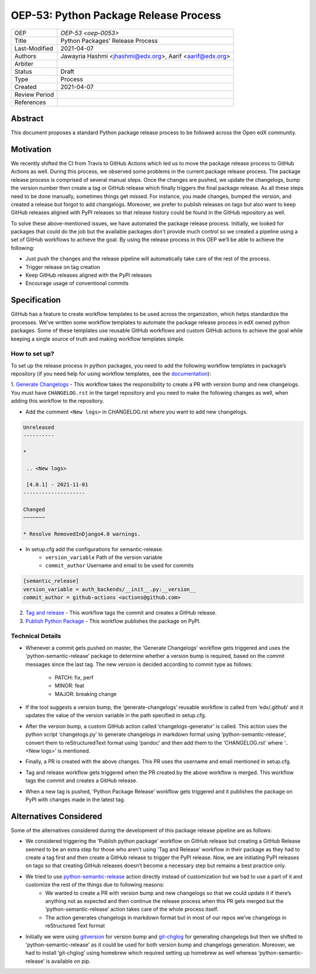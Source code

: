 ======================================
OEP-53: Python Package Release Process
======================================

+---------------+--------------------------------------------------------------+
| OEP           | `OEP-53 <oep-0053>`                                          |
+---------------+--------------------------------------------------------------+
| Title         | Python Packages' Release Process                             |
+---------------+--------------------------------------------------------------+
| Last-Modified | 2021-04-07                                                   |
+---------------+--------------------------------------------------------------+
| Authors       | Jawayria Hashmi <jhashmi@edx.org>,                           |
|               | Aarif <aarif@edx.org>                                        |
+---------------+--------------------------------------------------------------+
| Arbiter       |                                                              |
+---------------+--------------------------------------------------------------+
| Status        | Draft                                                        |
+---------------+--------------------------------------------------------------+
| Type          | Process                                                      |
+---------------+--------------------------------------------------------------+
| Created       | 2021-04-07                                                   |
+---------------+--------------------------------------------------------------+
| Review Period |                                                              |
+---------------+--------------------------------------------------------------+
| References    |                                                              |
+---------------+--------------------------------------------------------------+

Abstract
========

This document proposes a standard Python package release process to be followed across the Open edX community.

Motivation
==========

We recently shifted the CI from Travis to GitHub Actions which led us to move the package release process to GitHub Actions as well. During this process,
we observed some problems in the current package release process. The package release process is comprised of several manual steps.
Once the changes are pushed, we update the changelogs, bump the version number then create a tag or GitHub release which finally triggers the final package release.
As all these steps need to be done manually, sometimes things get missed. For instance, you made changes, bumped the version, and created a release but forgot
to add changelogs. Moreover, we prefer to publish releases on tags but also want to keep GitHub releases aligned with PyPI releases so that release history
could be found in the GitHub repository as well.

To solve these above-mentioned issues, we have automated the package release process. Initially, we looked for packages that could do the job but the
available packages don't provide much control so we created a pipeline using a set of GitHub workflows to achieve the goal. By using the release process
in this OEP we’ll be able to achieve the following:

* Just push the changes and the release pipeline will automatically take care of the rest of the process.
* Trigger release on tag creation
* Keep GitHub releases aligned with the PyPI releases
* Encourage usage of conventional commits

Specification
=============

GitHub has a feature to create workflow templates to be used across the organization, which helps standardize the processes. We’ve written some workflow
templates to automate the package release process in edX owned python packages. Some of these templates use reusable GitHub workflows and custom GitHub actions
to achieve the goal while keeping a single source of truth and making workflow templates simple.

How to set up?
--------------

To set up the release process in python packages, you need to add the following workflow templates in package’s repository
(if you need help for using workflow templates, see the `documentation`_):

1. `Generate Changelogs`_ - This workflow takes the responsibility to create a PR with version bump and new changelogs.
You must have ``CHANGELOG.rst`` in the target repository and you need to make the following changes as well, when adding this workflow to the repository.

* Add the comment ``<New logs>`` in CHANGELOG.rst where you want to add new changelogs.

.. code-block::

    Unreleased
    ----------

    *

     .. <New logs>

     [4.0.1] - 2021-11-01
    --------------------

    Changed
    ~~~~~~~

    * Resolve RemovedInDjango4.0 warnings.


* In setup.cfg add the configurations for semantic-release.
    - ``version_variable``  Path of the version variable
    - ``commit_author``     Username and email to be used for commits

.. code-block::

    [semantic_release]
    version_variable = auth_backends/__init__.py:__version__
    commit_author = github-actions <actions@github.com>

2. `Tag and release`_  - This workflow tags the commit and creates a GitHub release.

3. `Publish Python Package`_  - This workflow publishes the package on PyPI.

Technical Details
-----------------

* Whenever a commit gets pushed on master, the ‘Generate Changelogs’ workflow gets triggered and uses the 'python-semantic-release’ package to determine whether a version bump is required, based on the commit messages since the last tag. The new version is decided according to commit type as follows:

    - PATCH:	fix, perf
    - MINOR:	feat
    - MAJOR:	breaking change

* If the tool suggests a version bump, the ‘generate-changelogs’ reusable workflow is called from ‘edx/.github’ and it updates the value of the version variable in the path specified in setup.cfg.
* After the version bump, a custom GitHub action called ‘changelogs-generator’ is called. This action uses the python script ‘changelogs.py’ to generate changelogs in markdown format using ‘python-semantic-release’, convert them to reStructuredText format using ‘pandoc’ and then add them to the ‘CHANGELOG.rst’ where ‘.. <New logs>’ is mentioned.
* Finally, a PR is created with the above changes. This PR uses the username and email mentioned in setup.cfg.
* Tag and release workflow gets triggered when the PR created by the above workflow is merged. This workflow tags the commit and creates a GitHub release.
* When a new tag is pushed, ‘Python Package Release’ workflow gets triggered and it publishes the package on PyPI with changes made in the latest tag.

Alternatives Considered
=======================

Some of the alternatives considered during the development of this package release pipeline are as follows:

* We considered triggering the 'Publish python package' workflow on GitHub release but creating a GitHub Release seemed to be an extra step for those who aren’t using 'Tag and Release' workflow in their package as they had to create a tag first and then create a GitHub release to trigger the PyPI release. Now, we are initiating PyPI releases on tags so that creating GitHub releases doesn’t become a necessary step but remains a best practice only.
* We tried to use `python-semantic-release`_ action directly instead of customization but we had to use a part of it and customize the rest of the things due to following reasons:
    - We wanted to create a PR with version bump and new changelogs so that we could update it if there’s anything not as expected and then continue the release process when this PR gets merged but the ‘python-semantic-release’ action takes care of the whole process itself.
    - The action generates changelogs in markdown format but in most of our repos we’ve changelogs in reStructured Text format
* Initially we were using `gitversion`_ for version bump and `git-chglog`_ for generating changelogs but then we shifted to 'python-semantic-release' as it could be used for both version bump and changelogs generation. Moreover, we had to install ‘git-chglog’ using homebrew which required setting up homebrew as well whereas ‘python-semantic-release’ is available on pip.


.. _documentation: https://docs.github.com/en/actions/learn-github-actions/using-workflow-templates
.. _Generate Changelogs: https://github.com/edx/.github/blob/5ac1c8f213d2d29c944de3751132ce937c1f3ddc/workflow-templates/changelogs.yml
.. _Publish Node.js Package: https://github.com/edx/.github/blob/master/workflow-templates/npm-publish.yml
.. _Publish Python Package: https://github.com/edx/.github/blob/master/workflow-templates/pypi-publish.yml
.. _Tag and release: https://github.com/edx/.github/blob/5ac1c8f213d2d29c944de3751132ce937c1f3ddc/workflow-templates/tag-version.yml
.. _git-chglog: https://github.com/git-chglog/git-chglog
.. _gitversion: https://gitversion.net/docs/
.. _python-semantic-release: https://python-semantic-release.readthedocs.io/en/latest/